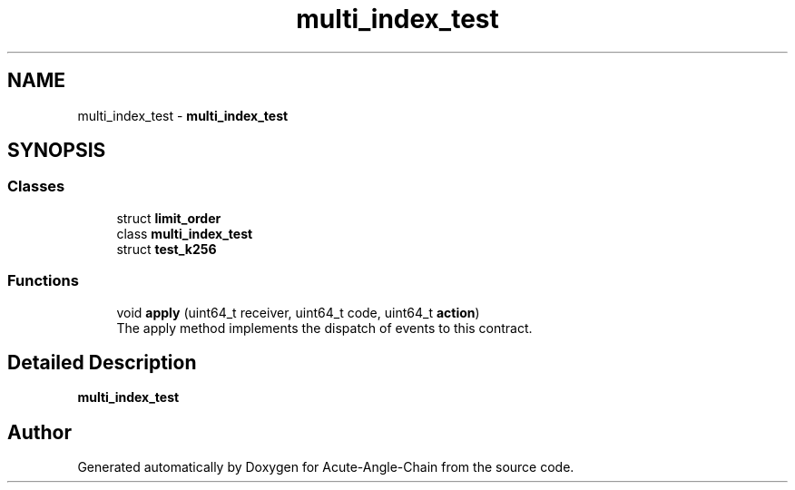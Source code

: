 .TH "multi_index_test" 3 "Sun Jun 3 2018" "Acute-Angle-Chain" \" -*- nroff -*-
.ad l
.nh
.SH NAME
multi_index_test \- \fBmulti_index_test\fP  

.SH SYNOPSIS
.br
.PP
.SS "Classes"

.in +1c
.ti -1c
.RI "struct \fBlimit_order\fP"
.br
.ti -1c
.RI "class \fBmulti_index_test\fP"
.br
.ti -1c
.RI "struct \fBtest_k256\fP"
.br
.in -1c
.SS "Functions"

.in +1c
.ti -1c
.RI "void \fBapply\fP (uint64_t receiver, uint64_t code, uint64_t \fBaction\fP)"
.br
.RI "The apply method implements the dispatch of events to this contract\&. "
.in -1c
.SH "Detailed Description"
.PP 
\fBmulti_index_test\fP 
.SH "Author"
.PP 
Generated automatically by Doxygen for Acute-Angle-Chain from the source code\&.
